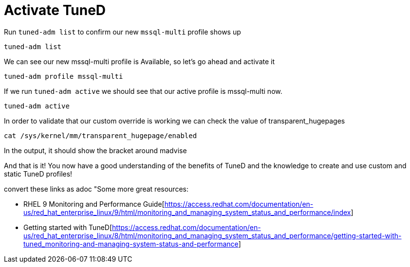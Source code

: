 # Activate TuneD

Run `+tuned-adm list+` to confirm our new `+mssql-multi+` profile shows
up

[source,bash]
----
tuned-adm list
----

We can see our new mssql-multi profile is Available, so let’s go ahead
and activate it

[source,bash]
----
tuned-adm profile mssql-multi
----

If we run `+tuned-adm active+` we should see that our active profile is
mssql-multi now.

[source,bash]
----
tuned-adm active
----

In order to validate that our custom override is working we can check
the value of transparent_hugepages

[source,bash]
----
cat /sys/kernel/mm/transparent_hugepage/enabled
----

In the output, it should show the bracket around madvise

And that is it! You now have a good understanding of the benefits of
TuneD and the knowledge to create and use custom and static TuneD
profiles!

convert these links as adoc "Some more great resources:

* RHEL 9 Monitoring and Performance Guide[https://access.redhat.com/documentation/en-us/red_hat_enterprise_linux/9/html/monitoring_and_managing_system_status_and_performance/index]

* Getting started with TuneD[https://access.redhat.com/documentation/en-us/red_hat_enterprise_linux/8/html/monitoring_and_managing_system_status_and_performance/getting-started-with-tuned_monitoring-and-managing-system-status-and-performance]
